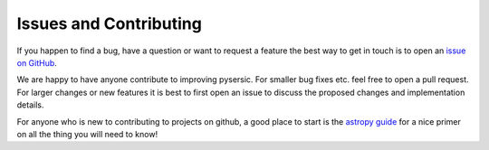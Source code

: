 Issues and Contributing
=======================

If you happen to find a bug, have a question or want to request a feature the best way to get in touch is to open an `issue on GitHub <https://github.com/pysersic/pysersic/issues>`_.

We are happy to have anyone contribute to improving pysersic. For smaller bug fixes etc. feel free to open a pull request. For larger changes or new features it is best to first open an issue to discuss the proposed changes and implementation details. 

For anyone who is new to contributing to projects on github, a good place to start is the `astropy guide <https://docs.astropy.org/en/stable/development/workflow/development_workflow.html>`_ for a nice primer on all the thing you will need to know!